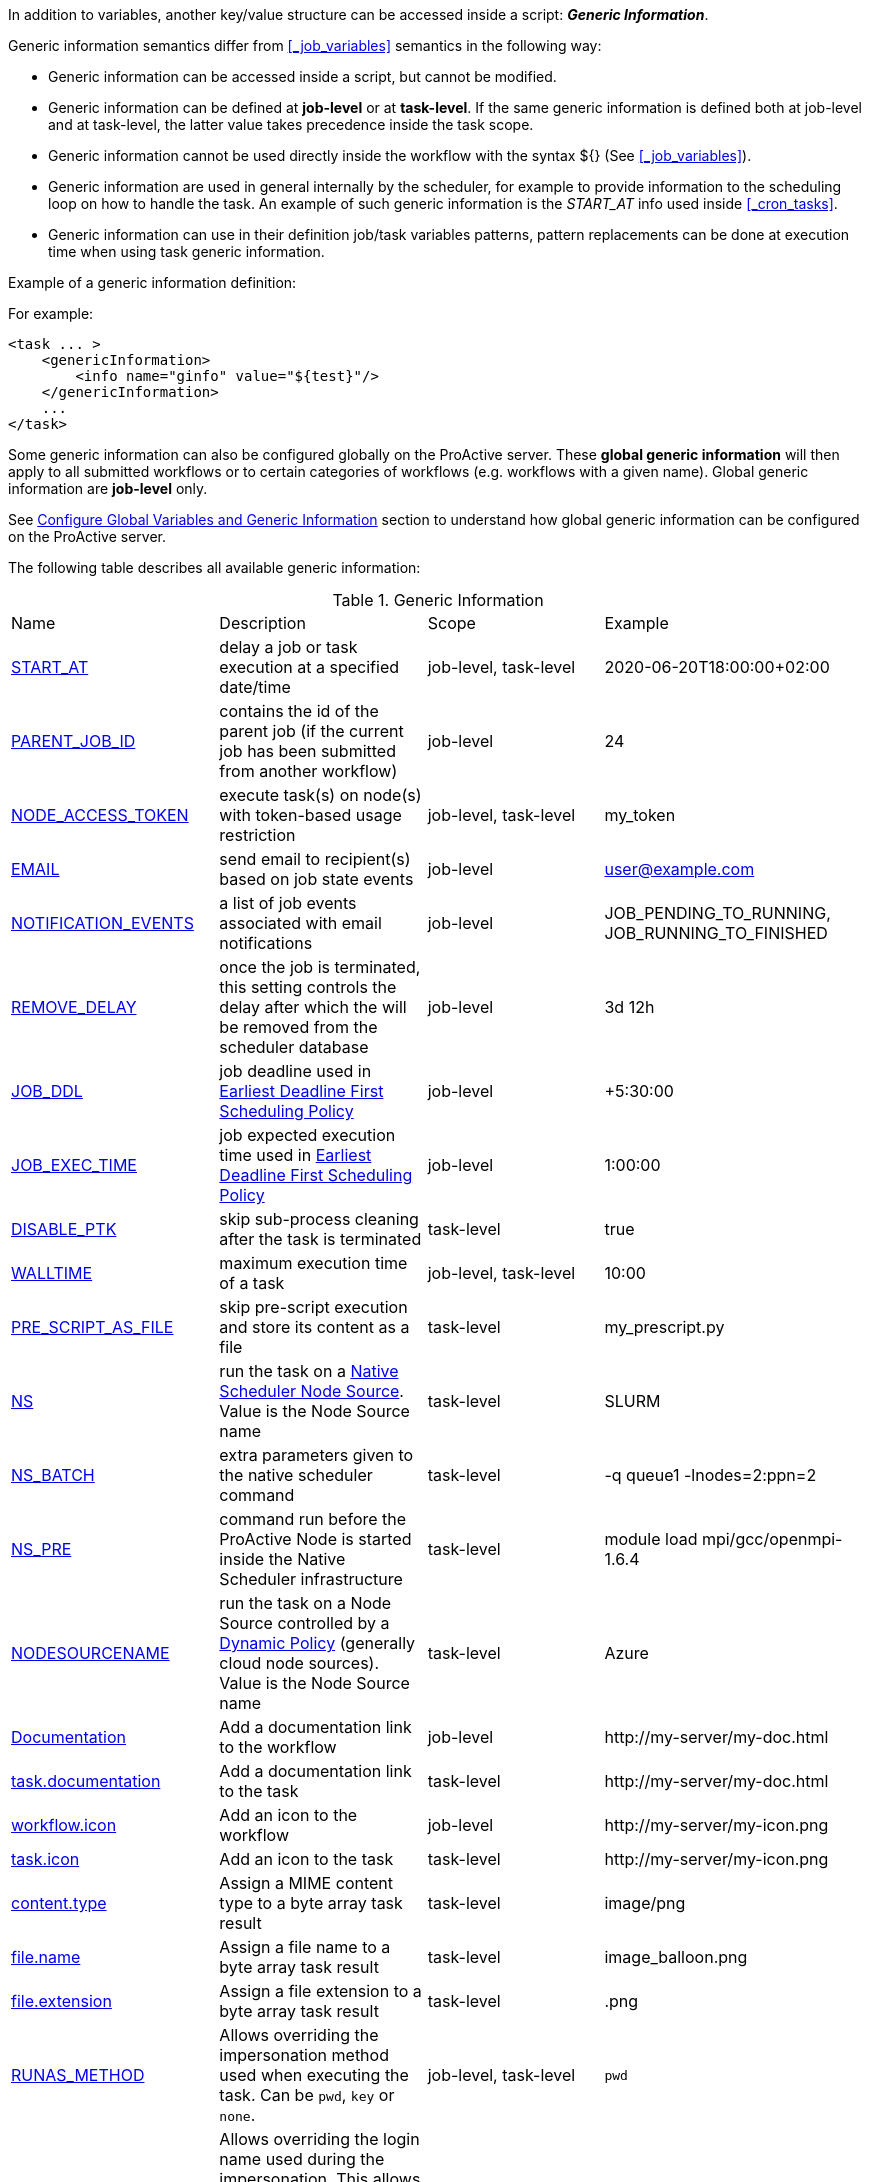 
In addition to variables, another key/value structure can be accessed inside a script: *_Generic Information_*.

Generic information semantics differ from <<_job_variables>> semantics in the following way:

* Generic information can be accessed inside a script, but cannot be modified.
* Generic information can be defined at *job-level* or at *task-level*. If the same generic information is defined both at job-level and at task-level, the latter value takes precedence inside the task scope.
* Generic information cannot be used directly inside the workflow with the syntax ${} (See  <<_job_variables>>).
* Generic information are used in general internally by the scheduler, for example to provide information to the scheduling loop on how to handle the task. An example of such generic information is the _START_AT_ info used inside <<_cron_tasks>>.
* Generic information can use in their definition job/task variables patterns, pattern replacements can be done at execution time when using task generic information.

Example of a generic information definition:

For example:
[source, xml]
----
<task ... >
    <genericInformation>
        <info name="ginfo" value="${test}"/>
    </genericInformation>
    ...
</task>
----

Some generic information can also be configured globally on the ProActive server. These *global generic information* will then apply to all submitted workflows or to certain categories of workflows (e.g. workflows with a given name). Global generic information are *job-level* only.

See link:../admin/ProActiveAdminGuide.html#_configure_global_variables_and_generic_information[Configure Global Variables and Generic Information] section to understand how global generic information can be configured on the ProActive server.

The following table describes all available generic information:

.Generic Information
|===
|Name |Description |Scope | Example
|<<_start_at,START_AT>>
|delay a job or task execution at a specified date/time
|job-level, task-level
|2020-06-20T18:00:00+02:00
|<<_parent_job_id,PARENT_JOB_ID>>
|contains the id of the parent job (if the current job has been submitted from another workflow)
|job-level
|24
|<<_node_access_token,NODE_ACCESS_TOKEN>>
|execute task(s) on node(s) with token-based usage restriction
|job-level, task-level
|my_token
|<<_email,EMAIL>>
|send email to recipient(s) based on job state events
|job-level
|user@example.com
|<<_email,NOTIFICATION_EVENTS>>
|a list of job events associated with email notifications
|job-level
|JOB_PENDING_TO_RUNNING, JOB_RUNNING_TO_FINISHED
|<<_remove_delay,REMOVE_DELAY>>
|once the job is terminated, this setting controls the delay after which the will be removed from the scheduler database
|job-level
|3d 12h
|<<_earliest_deadline_first_policy,JOB_DDL>>
|job deadline used in <<../user/ProActiveUserGuide.html#_earliest_deadline_first_edf_policy,Earliest Deadline First Scheduling Policy>>
|job-level
|+5:30:00
|<<_earliest_deadline_first_policy,JOB_EXEC_TIME>>
|job expected execution time used in <<../user/ProActiveUserGuide.html#_earliest_deadline_first_edf_policy,Earliest Deadline First Scheduling Policy>>
|job-level
|1:00:00
|<<_disable_ptk,DISABLE_PTK>>
|skip sub-process cleaning after the task is terminated
|task-level
|true
|<<_walltime,WALLTIME>>
|maximum execution time of a task
|job-level, task-level
|10:00
|<<_pre_script_as_file,PRE_SCRIPT_AS_FILE>>
|skip pre-script execution and store its content as a file
|task-level
|my_prescript.py
|<<_native_scheduler,NS>>
|run the task on a <<../admin/ProActiveAdminGuide.html#_deploy_via_other_schedulers,Native Scheduler Node Source>>. Value is the Node Source name
|task-level
|SLURM
|<<_native_scheduler,NS_BATCH>>
|extra parameters given to the native scheduler command
|task-level
|-q queue1 -lnodes=2:ppn=2
|<<_native_scheduler,NS_PRE>>
|command run before the ProActive Node is started inside the Native Scheduler infrastructure
|task-level
|module load mpi/gcc/openmpi-1.6.4
|<<_nodesourcename,NODESOURCENAME>>
|run the task on a Node Source controlled by a <<../admin/ProActiveAdminGuide.html#_dynamic_policy,Dynamic Policy>> (generally cloud node sources). Value is the Node Source name
|task-level
|Azure
|<<_documentation,Documentation>>
|Add a documentation link to the workflow
|job-level
|\http://my-server/my-doc.html
|<<_documentation,task.documentation>>
|Add a documentation link to the task
|task-level
|\http://my-server/my-doc.html
|<<_icon_management,workflow.icon>>
|Add an icon to the workflow
|job-level
|\http://my-server/my-icon.png
|<<_icon_management,task.icon>>
|Add an icon to the task
|task-level
|\http://my-server/my-icon.png
|<<_result_metadata,content.type>>
|Assign a MIME content type to a byte array task result
|task-level
|image/png
|<<_result_metadata,file.name>>
|Assign a file name to a byte array task result
|task-level
|image_balloon.png
|<<_result_metadata,file.extension>>
|Assign a file extension to a byte array task result
|task-level
|.png
|link:../user/ProActiveUserGuide.html#_run_as_me_generic_info[RUNAS_METHOD]
|Allows overriding the impersonation method used when executing the task. Can be `pwd`, `key` or `none`.
|job-level, task-level
|`pwd`
|link:../user/ProActiveUserGuide.html#_run_as_me_generic_info[RUNAS_USER]
|Allows overriding the login name used during the impersonation. This allows to run a task under a different user as the user who submitted the workflow.
|job-level, task-level
|bob
|link:../user/ProActiveUserGuide.html#_run_as_me_generic_info[RUNAS_DOMAIN]
|Allows defining or overriding a user domain that will be attached to the impersonated user. User domains are only used on Windows operating systems.
|job-level, task-level
|MyOrganisation
|link:../user/ProActiveUserGuide.html#_run_as_me_generic_info[RUNAS_PWD]
|Allows overriding the password attached to the impersonated user. This can be used only when the impersonation method is set to `pwd`.
|job-level, task-level
|MyPassword
|link:../user/ProActiveUserGuide.html#_run_as_me_generic_info[RUNAS_PWD_CRED]
|Similar to RUNAS_PWD but the password will be defined inside link:../user/ProActiveUserGuide.adoc#_third_party_credentials[Third-Party Credential] instead of inlined in the workflow. This method of defining the password should be preferred to RUNAS_PWD for security reasons. The value of RUNAS_PWD_CRED must be the third-party credential name containing the user password.
|job-level, task-level
|MyPasswordCredName
|link:../user/ProActiveUserGuide.html#_run_as_me_generic_info[RUNAS_SSH_KEY]
|Allows overriding the SSH private key attached to the impersonated user. This can be used only when the impersonation method is set to `key`.
|job-level, task-level
|-----BEGIN RSA PRIVATE KEY----- +
MIIEowIBAAKCAQEAp1fwx6R40kIf (...) +
-----END RSA PRIVATE KEY-----
|link:../user/ProActiveUserGuide.html#_run_as_me_generic_info[RUNAS_SSH_KEY_CRED]
|Similar to RUNAS_SSH_KEY but the private key will be defined inside link:../user/ProActiveUserGuide.adoc#_third_party_credentials[Third-Party Credential] instead of inlined in the workflow. This method of defining the SSH private key should be preferred to RUNAS_SSH_KEY for security reasons. The value of RUNAS_SSH_KEY_CRED must be the third-party credential name containing the SSH key.
|job-level, task-level
|MySSHKeyCredName
|<<_python_command,PYTHON_COMMAND>>
|Python command to use in <<../user/ProActiveUserGuide.adoc#_python,CPython script engine>>.
|job-level, task-level
|python3
|<<_docker_compose_options,docker-compose-options>>
|general parameters given to the docker-compose command in <<../user/ProActiveUserGuide.adoc#_docker_compose,Docker Compose script engine>>.
|job-level, task-level
|--verbose
|<<_docker_compose_options,docker-compose-up-options>>
|general parameters given to the docker-compose up command in <<../user/ProActiveUserGuide.adoc#_docker_compose,Docker Compose script engine>>.
|job-level, task-level
|--exit-code-from helloworld
|<<_docker_compose_options,docker-compose-options-split-regex>>
|declare a string to be used as options separator in <<../user/ProActiveUserGuide.adoc#_docker_compose,Docker Compose script engine>>.
|job-level, task-level
|!SPLIT!
|<<_dockerfile_options,docker-actions>>
|actions to perform in <<../user/ProActiveUserGuide.adoc#_dockerfile,Dockerfile script engine>>.
|task-level
|build,run
|<<_dockerfile_options,docker-image-tag>>
|tag identifying the docker image in <<../user/ProActiveUserGuide.adoc#_dockerfile,Dockerfile script engine>>.
|task-level
|my-image
|<<_dockerfile_options,docker-container-tag>>
|tag identifying the docker container in <<../user/ProActiveUserGuide.adoc#_dockerfile,Dockerfile script engine>>.
|task-level
|my-container
|<<_dockerfile_options,docker-build-options>>
|options given to the `docker build` command in <<../user/ProActiveUserGuide.adoc#_dockerfile,Dockerfile script engine>>.
|job-level, task-level
|--no-cache
|<<_dockerfile_options,docker-run-options>>
|options given to the `docker run` command in <<../user/ProActiveUserGuide.adoc#_dockerfile,Dockerfile script engine>>.
|job-level, task-level
|--detach
|<<_dockerfile_options,docker-exec-command>>
|command given to `docker exec`, if used in *docker-actions*. See <<../user/ProActiveUserGuide.adoc#_dockerfile,Dockerfile script engine>>.
|job-level, task-level
|/bin/sh -c echo 'hello'
|<<_dockerfile_options,docker-exec-options>>
|options given to the `docker exec` command in <<../user/ProActiveUserGuide.adoc#_dockerfile,Dockerfile script engine>>.
|job-level, task-level
|-t -w /my/work/dir
|<<_dockerfile_options,docker-stop-options>>
|options given to the `docker stop` command in <<../user/ProActiveUserGuide.adoc#_dockerfile,Dockerfile script engine>>.
|job-level, task-level
|--time 20
|<<_dockerfile_options,docker-rm-options>>
|options given to the `docker rm` command in <<../user/ProActiveUserGuide.adoc#_dockerfile,Dockerfile script engine>>.
|job-level, task-level
|--volumes
|<<_dockerfile_options,docker-rmi-options>>
|options given to the `docker rmi` command in <<../user/ProActiveUserGuide.adoc#_dockerfile,Dockerfile script engine>>.
|job-level, task-level
|--force
|<<_dockerfile_options,docker-file-options-split-regex>>
|declare a string to be used as options separator in <<../user/ProActiveUserGuide.adoc#_dockerfile,Dockerfile script engine>>.
|job-level, task-level
|!SPLIT!
|===

==== START_AT

The `START_AT` Generic Information can be used to delay a job or task execution at a specified date/time.
Its value should be https://en.wikipedia.org/wiki/ISO_8601[ISO 8601^] compliant. See <<_cron_tasks>> for more details.

Examples:

 * `START_AT = "2020-06-20T18:00:00"` will delay the job execution until 20th June 2020 at 6pm GMT.
 * `START_AT = "2020-06-20T18:00:00+02:00"` will delay the job execution until 20th June 2020 at 6pm GMT+02:00.

`START_AT` can be defined at *job-level* (delay the execution of the whole job) or at  *task-level* (delay the execution of a single task).

==== PARENT_JOB_ID

The `PARENT_JOB_ID` Generic Information is set automatically by ProActive when the current job has been submitted from another workflow using the <<../user/ProActiveUserGuide.adoc#_scheduler_api,Scheduler API>>.
It contains the id of the parent job which submitted the current job.

`PARENT_JOB_ID` is defined at *job-level*

==== NODE_ACCESS_TOKEN

The `NODE_ACCESS_TOKEN` Generic Information can be used to execute a task or all tasks of a workflow to specific nodes restricted by tokens.

The value of `NODE_ACCESS_TOKEN` must contain the token value. Workflows or tasks with `NODE_ACCESS_TOKEN` enabled will run exclusively on nodes containing the token.

See <<../admin/ProActiveAdminGuide.adoc#_policy_common_parameters,Node Source Policy Parameters>> for further information on node token restrictions.

`NODE_ACCESS_TOKEN` can be defined at *job-level* (applies to all tasks of a workflow) or at  *task-level* (applies to a single task).

==== Email

Email notifications on job events can be enabled on workflows using the following generic information:

`EMAIL`: contains the email address(es) of recipient(s) which should be notified.

`NOTIFICATION_EVENTS`: contains the set of events which should trigger a notification.

These generic information can be defined at *job-level* only.

See <<../user/ProActiveUserGuide.adoc#_get_notifications_on_job_events,Get Notifications on Job Events>> for further information.


==== REMOVE_DELAY

The `REMOVE_DELAY` Generic Information can be used to control when a job is removed from the scheduler database after its termination.

The <<../admin/ProActiveAdminGuide.adoc#_housekeeping,housekeeping mechanism>> must be configured to allow usage of `REMOVE_DELAY`.

`REMOVE_DELAY` overrides the global `pa.scheduler.core.automaticremovejobdelay` setting for a particular job.
It allows a job to be removed either *before* or *after* the delay configured globally on the server.

The general format of the `REMOVE_DELAY` generic information is `VVd XXh YYm ZZs`, where VV contain days, XX hours, YY minutes and ZZ seconds.

The format allows flexible combinations of the elements:

 * `12d 1h 10m` : 12 days, 1 hour and 10 minutes.
 * `26h` : 26 hours.
 * `120m 12s` : 120 minutes and 12 seconds.

`REMOVE_DELAY` can be defined at *job-level* only.

==== Earliest Deadline First Policy

The <<../user/ProActiveUserGuide.html#_earliest_deadline_first_edf_policy,Earliest Deadline First Policy>> is a <<../user/ProActiveUserGuide.html#_scheduling_policies,Scheduling Policy>> which can be enabled in the ProActive Scheduler server.

When enabled, this policy uses the following generic information to determine jobs deadlines and expected duration:

 * `JOB_DDL`: represents the job deadline in absolute (e.g. `2018-08-14T08:40:30+02:00`) or relative to submission (e.g. `+4:30`) format.
 * `JOB_EXEC_TIME`: represents job expected execution time in the format HH:mm:ss, mm:ss or ss (e.g. `4:30`)

See <<../user/ProActiveUserGuide.html#_earliest_deadline_first_edf_policy,Earliest Deadline First Policy>> for further information.

`JOB_DDL` and `JOB_EXEC_TIME` can be defined at *job-level* only.

==== DISABLE_PTK

The `DISABLE_PTK` Generic Information can be used to prevent the *Process Tree Killer* from running after a task execution.

Disabling the Process Tree Killer is mostly useful when a task requires to start a backgroud process which must remain alive after the task terminates.

Simply define a `DISABLE_PTK=true` generic information on any given task to prevent the Process Tree Killer from running.

More information is available in the link:../admin/ProActiveAdminGuide.html#_task_termination_behavior[Task Termination Behavior] section.

`DISABLE_PTK` can be defined at *task-level* only.

==== WALLTIME

The `WALLTIME` Generic Information can be used to enforce a *maximum execution time* for a task, or all tasks of a workflow.

The general format of the walltime attribute is `[hh:mm:ss]`, where h is hour, m is minute and s is second.
The format still allows for more flexibility. We can define the walltime simply as `5` which corresponds to
5 seconds, `10` is 10 seconds, `4:10` is 4 minutes and 10 seconds, and so on.

[NOTE]
====
When used at job-level, the configured walltime will not be applied to the workflow globally but to each individual task of the workflow.

For example, if the walltime is configured at job-level to be ten minutes, each task of the workflow can run no more than ten minutes, but the workflow itself has no time limitation.
====

As the walltime can also be configured directly in the workflow (xml attribute) or globally on the scheduler server (scheduler property), an order of priority applies.

More information is available in the link:../user/ProActiveUserGuide.html#_maximum_execution_time_for_a_task[Maximum execution time for a task] section.

`WALLTIME` can be defined at *job-level* or *task-level*.

==== PRE_SCRIPT_AS_FILE

The `PRE_SCRIPT_AS_FILE` Generic Information can be used to store a task pre-script into a file and skip its execution.
It can be used for example to embed inside a workflow a data file or a file written in a script language not supported by ProActive tasks and delegate its execution to a command-line interpreter.

More information is available in the <<_save_script>> section.

`PRE_SCRIPT_AS_FILE` can be defined at *task-level* only.

==== Native Scheduler

`NS` (short for *Native Scheduler*), `NS_BATCH` and `NS_PRE` are Generic Information used to deploy and configure workflow tasks inside a *Native Scheduler infrastructure*.

 * `NS` : execute a task associated with this generic information inside a ProActive Node Source interacting with a native scheduler. The value of this generic information must be equal to the node source name. Example: `NS=Slurm`.
 * `NS_BATCH` : allows to provide additional parameters to the native scheduler. Example: `NS_BATCH=-q queue1 -lnodes=2:ppn=2`.
 * `NS_PRE`: allows to provide a single line command which will be executed before the ProActive Node on the cluster. Example: `NS_PRE=module load mpi/gcc/openmpi-1.6.4`.

See <<../admin/ProActiveAdminGuide.adoc#_execute_tasks_on_a_native_scheduler_node_source,Execute Tasks on a Native Scheduler Node Source>> for more information.

`NS`, `NS_BATCH` and `NS_PRE` can be defined at *job-level* (applies to all tasks of a workflow) or at *task-level* (applies to a single task).

==== NODESOURCENAME

`NODESOURCENAME` is used to deploy workflow tasks in a Node Source controlled by a *Dynamic Policy*.

See <<../admin/ProActiveAdminGuide.adoc#_dynamic_policy,Dynamic Policy>> for more information.

`NODESOURCENAME` can be defined at *job-level* (applies to all tasks of a workflow) or at  *task-level* (applies to a single task).

==== Documentation

The `Documentation` generic information allows to associate an html documentation with a workflow.
Its value must contain an URL pointing to the workflow documentation.

`Documentation` can be defined at *job-level* only.

The `task.documentation` generic information allows to associate an html documentation with a task.
Its value must contain an URL pointing to the task documentation.

`task.documentation` can be defined at *task-level* only.

`Documentation` and `task.documentation` values can also be a relative path.
In that case, the html file containing the documentation must be put inside `SCHEDULER_HOME/dist/war/getstarted/doc`.

==== Icon Management

There are specific generic information that are dedicated to icon management.
The icon of a workflow is specified inside the *job-level* Generic Information using the keyword `workflow.icon`.
The icon of a task is specified inside  *task-level* Generic Information using the keyword `task.icon`.

These generic information are used in ProActive portals for proper visualization of workflow and task icons.

The value of these generic information can contain either a url or a path to the icon.
ProActive server stores by default workflow icons in `SCHEDULER_HOME/dist/war/automation-dashboard/styles/patterns/img/wf-icons/`.

Example value with the default icon path: `/automation-dashboard/styles/patterns/img/wf-icons/postgresql.png`

==== Result Metadata

The following generic information can be used to assign result metadata to a workflow task.

Can only be used if the task result content is an array of bytes.

 * `content.type` : define the MIME type of the result.
 * `file.name` : allows to store (Save as) the result from the scheduer or workflow-automation portals as a specific file name.
 * `file.extension` : allows to store (Save as) the result from the scheduer or workflow-automation portals as a specific file extension with auto-generated file name.

See <<../user/ProActiveUserGuide.adoc#_assigning_metadata_to_task_result,Assigning metadata to task result>> for further information.

Result metadata generic information can be defined at *task-level* only.

==== PYTHON_COMMAND

When using <<../user/ProActiveUserGuide.adoc#_python,CPython>> tasks, the `PYTHON_COMMAND` generic information can be used to define the command starting the python interpreter.

The interpreter is started by default using the `python` command, but this generic information can be defined to use for example `python3`.

See <<../user/ProActiveUserGuide.adoc#_python,Python script language>> for further information.

`PYTHON_COMMAND` generic information should be defined at *task-level* but can be defined at job-level to apply to all workflow tasks.

==== Docker Compose options

When using <<../user/ProActiveUserGuide.adoc#_docker_compose,Docker Compose>> tasks, the following generic information can be used to control options given to `docker-compose` commands:

 * `docker-compose-options` : general parameters given to the docker-compose command.
 * `docker-compose-up-options` : options given to the `docker-compose up` command.
 * `docker-compose-options-split-regex` : declare a string to be used as options separator.

See <<../user/ProActiveUserGuide.adoc#_docker_compose,Docker Compose script language>> for further information.

The Docker Compose generic information should be defined at *task-level* but can be defined at job-level to apply to all workflow tasks.

==== Dockerfile options

When using <<../user/ProActiveUserGuide.adoc#_dockerfile,Dockerfile>> tasks, the following generic information can be used to control options given to `docker` commands:

* `docker-actions` : actions to perform. A comma separated list of possible actions (build, run, exec, stop, rmi). Default is `build,run,stop,rmi`.
* `docker-image-tag` : tag identifying the docker image. Default is `image_${PA_JOB_ID}t${PA_TASK_ID}`
* `docker-container-tag` : tag identifying the docker container. Default is `container_${PA_JOB_ID}t${PA_TASK_ID}`
* `docker-build-options` : options given to the `docker build` command.
* `docker-run-options` : options given to the `docker run` command.
* `docker-exec-command` : command given to `docker exec`, if used in `docker-actions`. If the command contains spaces, `docker-file-options-split-regex` should be used to split command parameters.
* `docker-exec-options` : options given to the `docker exec` command. Default is `-t` (which should always be included).
* `docker-stop-options` : options given to the `docker stop` command.
* `docker-rm-options` : options given to the `docker rm` command.
* `docker-rmi-options` : options given to the `docker rmi` command.
* `docker-file-options-split-regex` : declare a string to be used as options separator, instead of the `space` character.

See <<../user/ProActiveUserGuide.adoc#_dockerfile,Dockerfile script language>> for further information.

The Dockerfile generic information should be defined at *task-level*. Some (docker-file-options-split-regex, or command options) may be defined at *job-level* to apply to all tasks of the workflow.